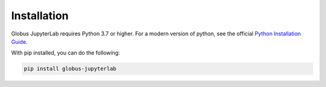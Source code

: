 Installation
============

Globus JupyterLab requires Python 3.7 or higher. For a modern version of python,
see the official `Python Installation Guide <https://docs.python-guide.org/starting/installation/>`_.

With pip installed, you can do the following:


.. code-block:: bash

   pip install globus-jupyterlab
